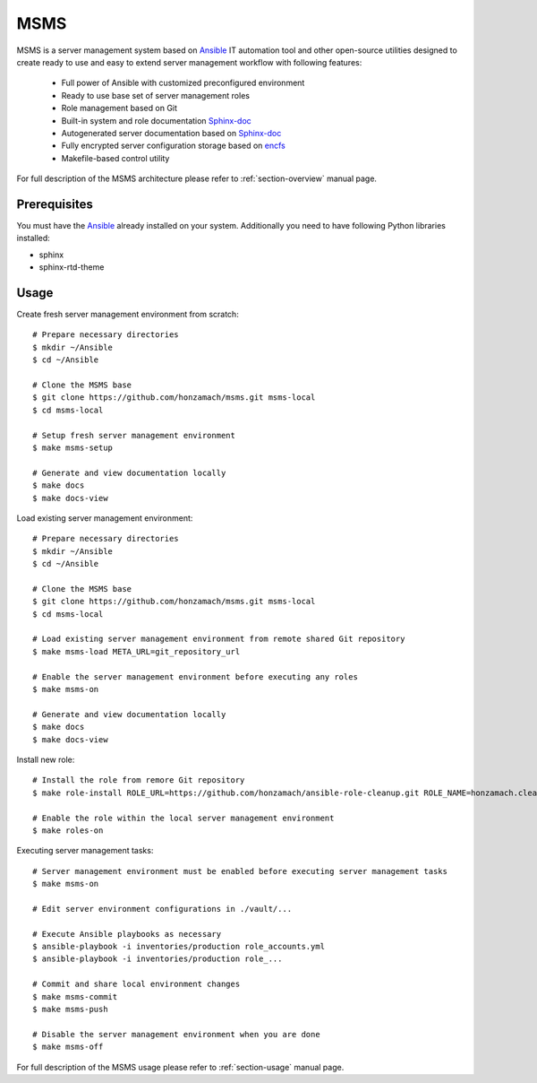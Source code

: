 .. _section-readme:

MSMS
================================================================================

MSMS is a server management system based on `Ansible <https://www.ansible.com/>`__ 
IT automation tool and other open-source utilities designed to create ready to use 
and easy to extend server management workflow with following features:

  * Full power of Ansible with customized preconfigured environment
  * Ready to use base set of server management roles
  * Role management based on Git
  * Built-in system and role documentation `Sphinx-doc <http://www.sphinx-doc.org/en/master/#>`__
  * Autogenerated server documentation based on `Sphinx-doc <http://www.sphinx-doc.org/en/master/#>`__
  * Fully encrypted server configuration storage based on `encfs <https://en.wikipedia.org/wiki/EncFS>`__
  * Makefile-based control utility

For full description of the MSMS architecture please refer to :ref:`section-overview`
manual page.


Prerequisites
--------------------------------------------------------------------------------

You must have the `Ansible <https://www.ansible.com/>`__ already installed on your
system. Additionally you need to have following Python libraries installed:

* sphinx
* sphinx-rtd-theme


Usage
--------------------------------------------------------------------------------

Create fresh server management environment from scratch::

	# Prepare necessary directories
	$ mkdir ~/Ansible
	$ cd ~/Ansible

	# Clone the MSMS base
	$ git clone https://github.com/honzamach/msms.git msms-local
	$ cd msms-local

	# Setup fresh server management environment
	$ make msms-setup

	# Generate and view documentation locally
	$ make docs
	$ make docs-view

Load existing server management environment::

	# Prepare necessary directories
	$ mkdir ~/Ansible
	$ cd ~/Ansible

	# Clone the MSMS base
	$ git clone https://github.com/honzamach/msms.git msms-local
	$ cd msms-local

	# Load existing server management environment from remote shared Git repository
	$ make msms-load META_URL=git_repository_url

	# Enable the server management environment before executing any roles
	$ make msms-on

	# Generate and view documentation locally
	$ make docs
	$ make docs-view

Install new role::

	# Install the role from remore Git repository
	$ make role-install ROLE_URL=https://github.com/honzamach/ansible-role-cleanup.git ROLE_NAME=honzamach.cleanup

	# Enable the role within the local server management environment
	$ make roles-on

Executing server management tasks::

	# Server management environment must be enabled before executing server management tasks
	$ make msms-on

	# Edit server environment configurations in ./vault/...

	# Execute Ansible playbooks as necessary
	$ ansible-playbook -i inventories/production role_accounts.yml
	$ ansible-playbook -i inventories/production role_...

	# Commit and share local environment changes
	$ make msms-commit
	$ make msms-push

	# Disable the server management environment when you are done
	$ make msms-off

For full description of the MSMS usage please refer to :ref:`section-usage`
manual page.
